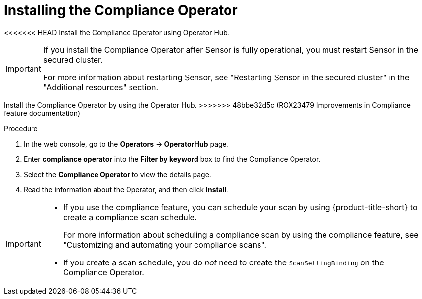 // Module included in the following assemblies:
//
// * operating/compliance-operator-rhacs.adoc
:_mod-docs-content-type: PROCEDURE
[id="compliance-operator-install_{context}"]
= Installing the Compliance Operator

[role="_abstract"]
<<<<<<< HEAD
Install the Compliance Operator using Operator Hub.

[IMPORTANT]
====
If you install the Compliance Operator after Sensor is fully operational, you must restart Sensor in the secured cluster.

For more information about restarting Sensor, see "Restarting Sensor in the secured cluster" in the "Additional resources" section.
====
=======
Install the Compliance Operator by using the Operator Hub.
>>>>>>> 48bbe32d5c (ROX23479 Improvements in Compliance feature documentation)

.Procedure

. In the web console, go to the *Operators* -> *OperatorHub* page.

. Enter *compliance operator* into the *Filter by keyword* box to find the Compliance Operator.

. Select the *Compliance Operator* to view the details page.

. Read the information about the Operator, and then click *Install*.

[IMPORTANT]
====
* If you use the compliance feature, you can schedule your scan by using {product-title-short} to create a compliance scan schedule. 
+
For more information about scheduling a compliance scan by using the compliance feature, see "Customizing and automating your compliance scans".

* If you create a scan schedule, you do _not_ need to create the `ScanSettingBinding` on the Compliance Operator.
====